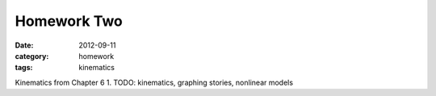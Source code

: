 Homework Two
############

:date: 2012-09-11
:category: homework
:tags: kinematics




Kinematics from Chapter 6
1. TODO: kinematics, graphing stories, nonlinear models


 
